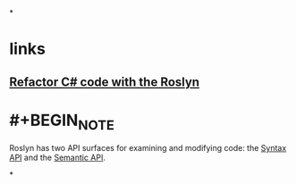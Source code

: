 *
* links
** [[https://lizzy-gallagher.github.io/roslyn-refactoring/][Refactor C# code with the Roslyn]]
* #+BEGIN_NOTE
Roslyn has two API surfaces for examining and modifying code: the [[https://learn.microsoft.com/en-us/dotnet/csharp/roslyn-sdk/work-with-syntax][Syntax API]] and the [[https://learn.microsoft.com/en-us/dotnet/csharp/roslyn-sdk/work-with-semantics][Semantic API]].
#+END_NOTE
*
